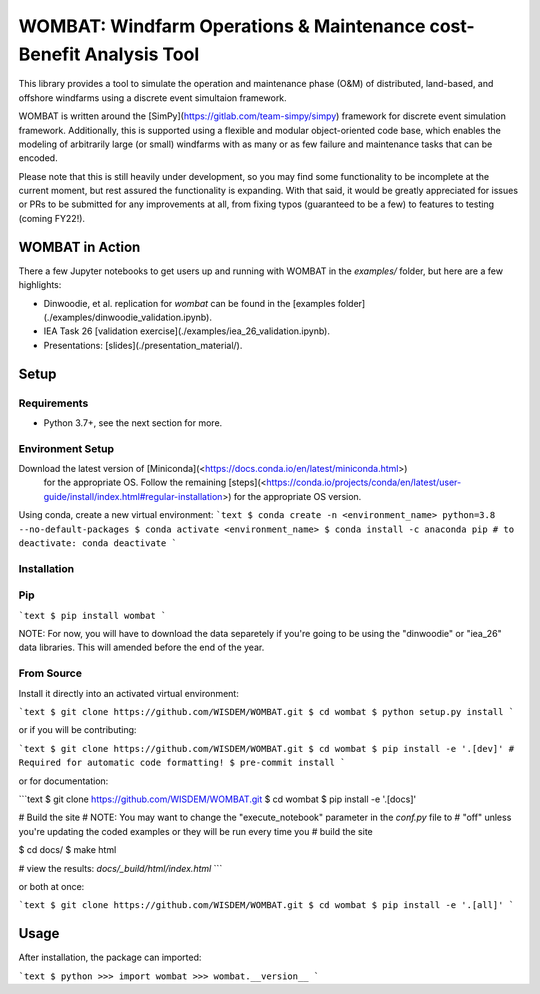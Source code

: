 ====================================================================
WOMBAT: Windfarm Operations & Maintenance cost-Benefit Analysis Tool
====================================================================

This library provides a tool to simulate the operation and maintenance phase (O&M) of
distributed, land-based, and offshore windfarms using a discrete event simultaion
framework.

WOMBAT is written around the [SimPy](https://gitlab.com/team-simpy/simpy) framework
for discrete event simulation framework. Additionally, this is supported using a
flexible and modular object-oriented code base, which enables the modeling of
arbitrarily large (or small) windfarms with as many or as few failure and maintenance
tasks that can be encoded.

Please note that this is still heavily under development, so you may find some functionality
to be incomplete at the current moment, but rest assured the functionality is expanding.
With that said, it would be greatly appreciated for issues or PRs to be submitted for
any improvements at all, from fixing typos (guaranteed to be a few) to features to
testing (coming FY22!).

WOMBAT in Action
================

There a few Jupyter notebooks to get users up and running with WOMBAT in the `examples/`
folder, but here are a few highlights:

* Dinwoodie, et al. replication for `wombat` can be found in the [examples folder](./examples/dinwoodie_validation.ipynb).
* IEA Task 26 [validation exercise](./examples/iea_26_validation.ipynb).
* Presentations: [slides](./presentation_material/).

Setup
=====

Requirements
------------

* Python 3.7+, see the next section for more.

Environment Setup
-----------------

Download the latest version of [Miniconda](<https://docs.conda.io/en/latest/miniconda.html>)
   for the appropriate OS. Follow the remaining [steps](<https://conda.io/projects/conda/en/latest/user-guide/install/index.html#regular-installation>)
   for the appropriate OS version.

Using conda, create a new virtual environment:
```text
$ conda create -n <environment_name> python=3.8 --no-default-packages
$ conda activate <environment_name>
$ conda install -c anaconda pip
# to deactivate: conda deactivate
```


Installation
------------


Pip
---

```text
$ pip install wombat
```

NOTE: For now, you will have to download the data separetely if you're going to be
using the "dinwoodie" or "iea_26" data libraries. This will amended before the end of
the year.


From Source
-----------

Install it directly into an activated virtual environment:

```text
$ git clone https://github.com/WISDEM/WOMBAT.git
$ cd wombat
$ python setup.py install
```

or if you will be contributing:

```text
$ git clone https://github.com/WISDEM/WOMBAT.git
$ cd wombat
$ pip install -e '.[dev]'
# Required for automatic code formatting!
$ pre-commit install
```

or for documentation:

```text
$ git clone https://github.com/WISDEM/WOMBAT.git
$ cd wombat
$ pip install -e '.[docs]'

# Build the site
# NOTE: You may want to change the "execute_notebook" parameter in the `conf.py` file to
# "off" unless you're updating the coded examples or they will be run every time you
# build the site

$ cd docs/
$ make html

# view the results: `docs/_build/html/index.html`
```

or both at once:

```text
$ git clone https://github.com/WISDEM/WOMBAT.git
$ cd wombat
$ pip install -e '.[all]'
```

Usage
=====

After installation, the package can imported:

```text
$ python
>>> import wombat
>>> wombat.__version__
```
